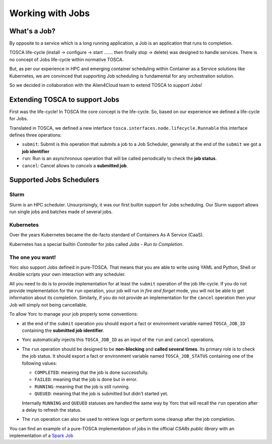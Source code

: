 ..
   Copyright 2018 Bull S.A.S. Atos Technologies - Bull, Rue Jean Jaures, B.P.68, 78340, Les Clayes-sous-Bois, France.

   Licensed under the Apache License, Version 2.0 (the "License");
   you may not use this file except in compliance with the License.
   You may obtain a copy of the License at

       http://www.apache.org/licenses/LICENSE-2.0

   Unless required by applicable law or agreed to in writing, software
   distributed under the License is distributed on an "AS IS" BASIS,
   WITHOUT WARRANTIES OR CONDITIONS OF ANY KIND, either express or implied.
   See the License for the specific language governing permissions and
   limitations under the License.
   ---

Working with Jobs
=================

What's a Job?
-------------

By opposite to a service which is a long running application, a Job is an
application that runs to completion.

TOSCA life-cycle (install -> configure -> start ....... then finally stop
-> delete) was designed to handle services.
There is no concept of Jobs life-cycle within normative TOSCA.

But, as per our experience in HPC and emerging container scheduling
within Container as a Service solutions like Kubernetes, we are convinced
that supporting Job scheduling is fundamental for any orchestration solution.

So we decided in collaboration with the Alien4Cloud team to extend TOSCA to
support Jobs!

Extending TOSCA to support Jobs
-------------------------------

First was the life-cycle! In TOSCA the core concept is the life-cycle. So,
based on our experience we defined a life-cycle for Jobs.

.. image:: _static/img/JobsRunLifeCycle.png
   :alt: Jobs Life Cycle
   :align: center

Translated in TOSCA, we defined a new interface
``tosca.interfaces.node.lifecycle.Runnable`` this interface defines three
operations:

* ``submit``: Submit is this operation that *submits* a job to a Job Scheduler,
  generally at the end of the ``submit`` we got a **job identifier**
* ``run``: Run is an asynchronous operation that will be called periodically
  to check the **job status**.
* ``cancel``: Cancel allows to *cancels* a **submitted job**.

Supported Jobs Schedulers
-------------------------

Slurm
~~~~~

Slurm is an HPC scheduler. Unsurprisingly, it was our first builtin support for
Jobs scheduling. Our Slurm support allows run single jobs and batches made of
several jobs.

.. todo:: Include a description on how to write SlurmBin/SlurmBatch/Singularity
          Jobs

Kubernetes
~~~~~~~~~~

Over the years Kubernetes became the de-facto standard of Containers As A
Service (CaaS).

Kubernetes has a special builtin *Controller* for jobs called *Jobs - Run to
Completion*.

.. todo:: Include a description on how to write Kubernetes Jobs

The one you want!
~~~~~~~~~~~~~~~~~

Yorc also support Jobs defined in pure-TOSCA. That means that you are able
to write using YAML and Python, Shell or Ansible scripts your own interaction
with any scheduler.

All you need to do is to provide implementation for at least the ``submit``
operation of the job life-cycle. If you do not provide implementation for
the ``run`` operation, your job will run in *fire and forget* mode, you will
not be able to get information about its completion. Similarly, if you do not
provide an implementation for the ``cancel`` operation then your Job will
simply not being cancellable.

To allow Yorc to manage your job properly some conventions:

* at the end of the ``submit`` operation you should export a fact or
  environment variable named ``TOSCA_JOB_ID`` containing the
  **submitted job identifier**.

* Yorc automatically injects this ``TOSCA_JOB_ID`` as an input of the ``run``
  and ``cancel`` operations.

* The ``run`` operation should be designed to be **non-blocking** and
  **called several times**. Its primary role is to check the job status. It
  should  export a fact or environment variable named ``TOSCA_JOB_STATUS``
  containing one of the following values:

  * ``COMPLETED``: meaning that the job is done successfully.
  * ``FAILED``: meaning that the job is done but in error.
  * ``RUNNING``: meaning that the job is still running.
  * ``QUEUED``: meaning that the job is submitted but didn't started yet.

  Internally ``RUNNING`` and ``QUEUED`` statuses are handled the same way by
  Yorc that will recall the ``run`` operation after a delay to refresh the
  status.

* The ``run`` operation can also be used to retrieve logs or perform some
  cleanup after the job completion.


You can find an example of a pure-TOSCA implementation of jobs in the official
*CSARs public library* with an implementation of a
`Spark Job <https://github.com/alien4cloud/csar-public-library/tree/develop/org/alien4cloud/spark/job-linux-sh>`_
